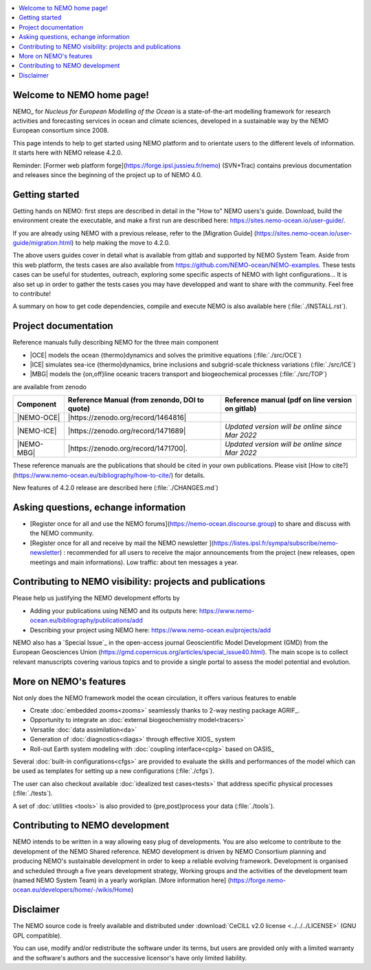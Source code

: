 .. todo::
.. contents::
   :local:





Welcome to NEMO home page!
==========================

NEMO_ for *Nucleus for European Modelling of the Ocean* is a state-of-the-art modelling framework for
research activities and forecasting services in ocean and climate sciences,
developed in a sustainable way by the NEMO European consortium since 2008.

This page intends to help to get started using NEMO platform and to orientate users to the different levels of information. 
It starts here with NEMO release 4.2.0. 

Reminder: [Former web platform forge](https://forge.ipsl.jussieu.fr/nemo) (SVN+Trac) contains previous documentation and releases since the beginning of the project up to of NEMO 4.0.


Getting started
===============
Getting hands on NEMO: first steps are described in detail in the "How to" NEMO users's guide.
Download, build the environment create the executable, and make a first run are described here: https://sites.nemo-ocean.io/user-guide/. 

If you are already using NEMO with a previous release, refer to the [Migration Guide] (https://sites.nemo-ocean.io/user-guide/migration.html) to help making the move to 4.2.0.

The above users guides cover in detail what is available from gitlab and supported by NEMO System Team.
Aside from this web platform, the tests cases are also available from https://github.com/NEMO-ocean/NEMO-examples. These tests cases can be useful for studentes, outreach, exploring some specific aspects of NEMO with light configurations... It is also set up in order to gather the tests cases you may have developped and want to share with the community. Feel free to contribute! 

A summary on  how to get code dependencies, compile and execute NEMO is also available here
(:file:`./INSTALL.rst`).

Project documentation
=====================

Reference manuals fully describing NEMO  for the three main component

* |OCE| models the ocean {thermo}dynamics and solves the primitive equations (:file:`./src/OCE`)

* |ICE| simulates sea-ice {thermo}dynamics, brine inclusions and  subgrid-scale thickness variations (:file:`./src/ICE`)

* |MBG| models the {on,off}line oceanic tracers transport and biogeochemical processes  (:file:`./src/TOP`)
are available from zenodo

============ ==============================================   =============================================== 
 Component    Reference Manual (from zenondo, DOI to quote)   Reference manual (pdf on line version on gitlab)  
============ ==============================================   ===============================================  
 |NEMO-OCE|   |https://zenodo.org/record/1464816|    
 |NEMO-ICE|   |https://zenodo.org/record/1471689|             *Updated version will be online since Mar 2022*
 |NEMO-MBG|   |https://zenodo.org/record/1471700|.            *Updated version will be online since Mar 2022*
============ ==============================================   ===============================================  

These reference manuals are the publications that should be cited in your own publications. Please visit [How to cite?](https://www.nemo-ocean.eu/bibliography/how-to-cite/) for details.

New features of 4.2.0 release are described here (:file:`./CHANGES.md`)

Asking questions, echange information
=====================================
- [Register once for all and use the NEMO forums](https://nemo-ocean.discourse.group) to share and discuss with the NEMO community.

- [Register once for all and receive by mail the NEMO newsletter ](https://listes.ipsl.fr/sympa/subscribe/nemo-newsletter) : recommended for all users to receive the major announcements from the project (new releases, open meetings and main informations). Low traffic: about ten messages a year.


Contributing to NEMO visibility: projects and publications
==========================================================
Please help us justifying the NEMO development efforts by

-  Adding your publications using NEMO and its outputs here: https://www.nemo-ocean.eu/bibliography/publications/add

-  Describing your project using NEMO here: https://www.nemo-ocean.eu/projects/add

NEMO also has a `Special Issue`_ in the open-access journal
Geoscientific Model Development (GMD) from the European Geosciences Union (https://gmd.copernicus.org/articles/special_issue40.html).
The main scope is to collect relevant manuscripts covering various topics and
to provide a single portal to assess the model potential and evolution.


More on NEMO's features
=======================
Not only does the NEMO framework model the ocean circulation,
it offers various features to enable

- Create :doc:`embedded zooms<zooms>` seamlessly thanks to 2-way nesting package AGRIF_.
- Opportunity to integrate an :doc:`external biogeochemistry model<tracers>`
- Versatile :doc:`data assimilation<da>`
- Generation of :doc:`diagnostics<diags>` through effective XIOS_ system
- Roll-out Earth system modeling with :doc:`coupling interface<cplg>` based on OASIS_

Several :doc:`built-in configurations<cfgs>` are provided to
evaluate the skills and performances of the model which
can be used as templates for setting up a new configurations (:file:`./cfgs`).

The user can also checkout available :doc:`idealized test cases<tests>` that
address specific physical processes (:file:`./tests`).

A set of :doc:`utilities <tools>` is also provided to {pre,post}process your data (:file:`./tools`).

Contributing to NEMO development
================================

NEMO intends to be written in a way allowing easy plug of developments.
You are also welcome to contribute to the development of the NEMO Shared reference.
NEMO development is driven by  NEMO Consortium planning and producing NEMO's sustainable development in order to
keep a reliable evolving framework.
Development is organised and scheduled through a five years development strategy, Working groups and the activities of the development team (named NEMO System Team) in a yearly workplan. [More information here] (https://forge.nemo-ocean.eu/developers/home/-/wikis/Home)


Disclaimer
==========

The NEMO source code is freely available and distributed under
:download:`CeCILL v2.0 license <../../../LICENSE>` (GNU GPL compatible).

You can use, modify and/or redistribute the software under its terms,
but users are provided only with a limited warranty and the software's authors and
the successive licensor's have only limited liability.

